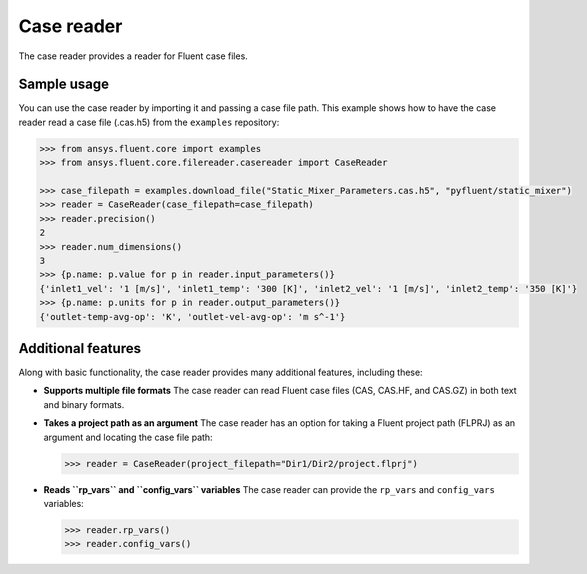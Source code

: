 .. _ref_case_reader:

Case reader
===========

The case reader provides a reader for Fluent case files.

Sample usage
------------

You can use the case reader by importing it and passing a case file path.
This example shows how to have the case reader read a case file (.cas.h5)
from the ``examples`` repository:

.. code-block:: python

  >>> from ansys.fluent.core import examples
  >>> from ansys.fluent.core.filereader.casereader import CaseReader

  >>> case_filepath = examples.download_file("Static_Mixer_Parameters.cas.h5", "pyfluent/static_mixer")
  >>> reader = CaseReader(case_filepath=case_filepath)
  >>> reader.precision()
  2
  >>> reader.num_dimensions()
  3
  >>> {p.name: p.value for p in reader.input_parameters()}
  {'inlet1_vel': '1 [m/s]', 'inlet1_temp': '300 [K]', 'inlet2_vel': '1 [m/s]', 'inlet2_temp': '350 [K]'}
  >>> {p.name: p.units for p in reader.output_parameters()}
  {'outlet-temp-avg-op': 'K', 'outlet-vel-avg-op': 'm s^-1'}

Additional features
-------------------
Along with basic functionality, the case reader provides many additional features, including these:

- **Supports multiple file formats**
  The case reader can read Fluent case files (CAS, CAS.HF, and CAS.GZ) in both text and binary formats.
- **Takes a project path as an argument**
  The case reader has an option for taking a Fluent project path (FLPRJ) as an argument and locating
  the case file path:
  
  .. code-block:: python

    >>> reader = CaseReader(project_filepath="Dir1/Dir2/project.flprj")

- **Reads ``rp_vars`` and ``config_vars`` variables**
  The case reader can provide the ``rp_vars`` and ``config_vars`` variables:
  
  .. code-block:: python

    >>> reader.rp_vars()
    >>> reader.config_vars()

